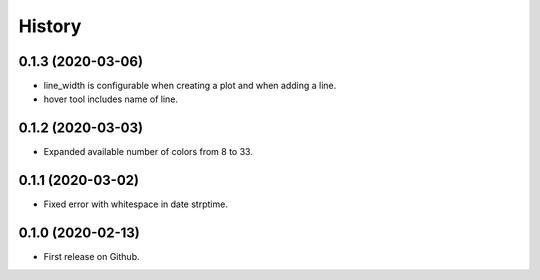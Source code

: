 =======
History
=======

0.1.3 (2020-03-06)
------------------

* line_width is configurable when creating a plot and when adding a line.
* hover tool includes name of line.


0.1.2 (2020-03-03)
------------------

* Expanded available number of colors from 8 to 33.


0.1.1 (2020-03-02)
------------------

* Fixed error with whitespace in date strptime.


0.1.0 (2020-02-13)
------------------

* First release on Github.
